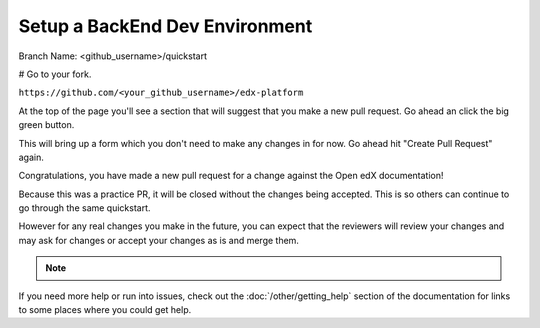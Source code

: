 Setup a BackEnd Dev Environment
###############################

Branch Name: <github_username>/quickstart

# Go to your fork.

``https://github.com/<your_github_username>/edx-platform``

At the top of the page you'll see a section that will suggest that you make a
new pull request.  Go ahead an click the big green button.

.. Screenshot of the root page with make a PR highlighted.

This will bring up a form which you don't need to make any changes in for now.
Go ahead hit "Create Pull Request" again.

.. Screenshot of the Create PR Page

Congratulations, you have made a new pull request for a change against the
Open edX documentation!

.. image:: /_images/animated_confetti.gif
   :alt: Animated confetti.
   :target: https://commons.wikimedia.org/wiki/File:Wikipedia20_animated_Confetti.gif


Because this was a practice PR, it will be closed without the changes being
accepted.  This is so others can continue to go through the same quickstart.

However for any real changes you make in the future, you can expect that the
reviewers will review your changes and may ask for changes or accept your
changes as is and merge them.

.. note::
   .. include:: ../how-tos/reusable_content/sign_agreement.txt

If you need more help or run into issues, check out the :doc:`/other/getting_help`
section of the documentation for links to some places where you could get help.

